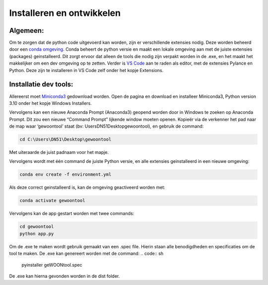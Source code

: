 Installeren en ontwikkelen
======================================

Algemeen:
---------

Om te zorgen dat de python code uitgevoerd kan worden, zijn er
verschillende extensies nodig. Deze worden beheerd door een `conda
omgeving <https://docs.conda.io/projects/conda/en/stable/>`__. Conda
beheert de python versie en maakt een lokale omgeving aan met de juiste
extensies (packages) geinstalleerd. Dit zorgt ervoor dat alleen de tools
die nodig zijn verpakt worden in de .exe, en het maakt het makkelijker
om een dev omgeving op te zetten. Verder is `VS
Code <https://code.visualstudio.com/download>`__ aan te raden als
editor, met de extensies Pylance en Python. Deze zijn te installeren in
VS Code zelf onder het kopje Extensions.

Installatie dev tools:
----------------------

Allereerst moet
`Miniconda3 <https://docs.conda.io/en/latest/miniconda.html>`__
gedownload worden. Open de pagina en download en installeer Miniconda3,
Python version 3.10 onder het kopje Windows Installers.

Vervolgens kan een nieuwe Anaconda Prompt (Anaconda3) geopend worden
door in Windows te zoeken op Anaconda Prompt. Dit zou een nieuwe
“Command Prompt” lijkende window moeten openen. Kopieër via de verkenner
het pad naar de map waar ‘gewoontool’ staat (bv: \Users\DN51\Desktop\gewoontool),
en gebruik de command:

.. code:: sh

   cd C:\Users\DN51\Desktop\gewoontool

Met uiteraarde de juist padnaam voor het mapje.

Vervolgens wordt met één command de juiste Python versie, en alle
extensies geinstalleerd in een nieuwe omgeving:

.. code:: sh

   conda env create -f environment.yml

Als deze correct geinstalleerd is, kan de omgeving geactiveerd worden
met:

.. code:: sh

   conda activate gewoontool

Vervolgens kan de app gestart worden met twee commands:

.. code:: sh

   cd gewoontool
   python app.py

Om de .exe te maken wordt gebruik gemaakt van een .spec file. Hierin staan alle benodigdheden en specificaties om de tool te maken. De .exe kan genereert worden met de command:
.. code:: sh

    pyinstaller geWOONtool.spec

De .exe kan hierna gevonden worden in de dist folder.